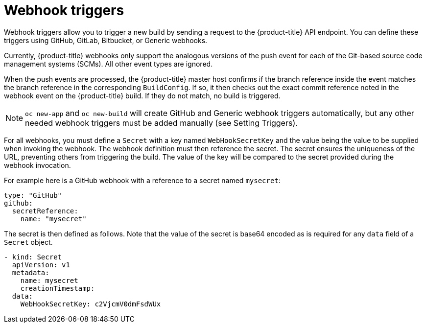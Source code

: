 // Module included in the following assemblies:
//
// * builds/triggering-builds-build-hooks.adoc

[id="builds-webhook-triggers_{context}"]
= Webhook triggers

Webhook triggers allow you to trigger a new build by sending a request to the {product-title} API endpoint. You can define these triggers using GitHub, GitLab, Bitbucket, or Generic webhooks.

Currently, {product-title} webhooks only support the analogous versions of the push event for each of the Git-based source code management systems (SCMs). All other event types are ignored.

When the push events are processed, the {product-title} master host confirms if the branch reference inside the event matches the branch reference in the corresponding `BuildConfig`. If so, it then checks out the exact commit reference noted in the webhook event on the {product-title} build. If they do not match, no build is triggered.

[NOTE]
====
`oc new-app` and `oc new-build` will create GitHub and Generic webhook triggers automatically, but any other needed webhook triggers must be added manually (see Setting Triggers).
====

For all webhooks, you must define a `Secret` with a key named `WebHookSecretKey` and the value being the value to be supplied when invoking the webhook. The webhook definition must then reference the secret. The secret ensures the uniqueness of the URL, preventing others from triggering the build. The value of the key will be compared to the secret provided during the webhook invocation.

For example here is a GitHub webhook with a reference to a secret named `mysecret`:

[source,yaml]
----
type: "GitHub"
github:
  secretReference:
    name: "mysecret"
----

The secret is then defined as follows.  Note that the value of the secret is base64 encoded as is required for any `data` field of a `Secret` object.

[source,yaml]
----
- kind: Secret
  apiVersion: v1
  metadata:
    name: mysecret
    creationTimestamp:
  data:
    WebHookSecretKey: c2VjcmV0dmFsdWUx
----
